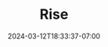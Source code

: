 #+TITLE: Rise
#+DATE: 2024-03-12T18:33:37-07:00
#+DRAFT: false
#+DESCRIPTION:
#+TAGS[]:
#+KEYWORDS[]:
#+SLUG:
#+SUMMARY:
